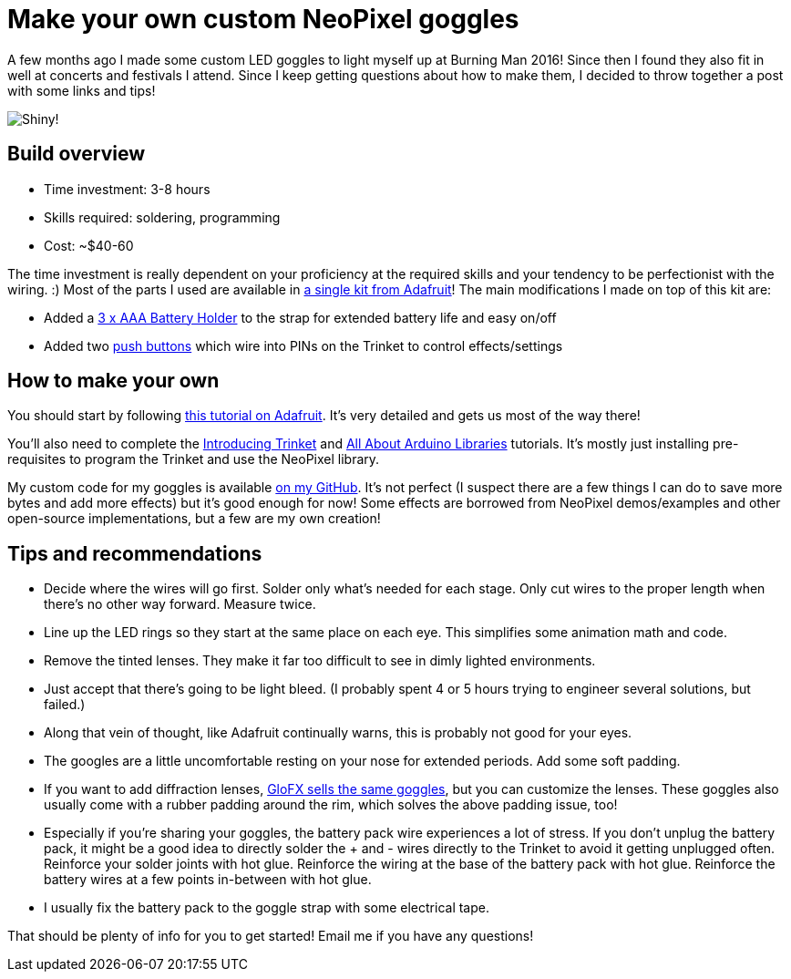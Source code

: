 = Make your own custom NeoPixel goggles
:published_at: 2016-12-18
:hp-tags: programming, arduino, led, goggles, neopixel, ooh shiny, maker
:hp-alt-title: goggles

A few months ago I made some custom LED goggles to light myself up at Burning Man 2016!  Since then I found they also fit in well at concerts and festivals I attend.  Since I keep getting questions about how to make them, I decided to throw together a post with some links and tips!

image::https://rorosaurus.github.io/roryhay.es-v2.0/images/goggles/neopixel-goggles.gif[Shiny!]

== Build overview

* Time investment: 3-8 hours
* Skills required: soldering, programming
* Cost: ~$40-60

The time investment is really dependent on your proficiency at the required skills and your tendency to be perfectionist with the wiring. :)
Most of the parts I used are available in https://www.adafruit.com/products/2221[a single kit from Adafruit]!  The main modifications I made on top of this kit are:

* Added a https://www.adafruit.com/products/727[3 x AAA Battery Holder] to the strap for extended battery life and easy on/off
* Added two https://smile.amazon.com/Gikfun-12x12x7-3-Tactile-Momentary-Arduino/dp/B01E38OS7K/[push buttons] which wire into PINs on the Trinket to control effects/settings

== How to make your own
You should start by following https://learn.adafruit.com/kaleidoscope-eyes-neopixel-led-goggles-trinket-gemma[this tutorial on Adafruit].  It's very detailed and gets us most of the way there!

You'll also need to complete the https://learn.adafruit.com/introducing-trinket[Introducing Trinket] and https://learn.adafruit.com/adafruit-all-about-arduino-libraries-install-use[All About Arduino Libraries] tutorials.  It's mostly just installing pre-requisites to program the Trinket and use the NeoPixel library.

My custom code for my goggles is available https://github.com/rorosaurus/neopixel-goggles[on my GitHub].  It's not perfect (I suspect there are a few things I can do to save more bytes and add more effects) but it's good enough for now!  Some effects are borrowed from NeoPixel demos/examples and other open-source implementations, but a few are my own creation!

== Tips and recommendations

* Decide where the wires will go first.  Solder only what's needed for each stage.  Only cut wires to the proper length when there's no other way forward.  Measure twice.
* Line up the LED rings so they start at the same place on each eye.  This simplifies some animation math and code.
* Remove the tinted lenses.  They make it far too difficult to see in dimly lighted environments.
* Just accept that there's going to be light bleed.  (I probably spent 4 or 5 hours trying to engineer several solutions, but failed.)
* Along that vein of thought, like Adafruit continually warns, this is probably not good for your eyes.
* The googles are a little uncomfortable resting on your nose for extended periods.  Add some soft padding.
* If you want to add diffraction lenses, https://glofx.com/diffraction-kaleidoscope-glasses/goggles/[GloFX sells the same goggles], but you can customize the lenses.  These goggles also usually come with a rubber padding around the rim, which solves the above padding issue, too!
* Especially if you're sharing your goggles, the battery pack wire experiences a lot of stress.  If you don't unplug the battery pack, it might be a good idea to directly solder the + and - wires directly to the Trinket to avoid it getting unplugged often.  Reinforce your solder joints with hot glue.  Reinforce the wiring at the base of the battery pack with hot glue.  Reinforce the battery wires at a few points in-between with hot glue.
* I usually fix the battery pack to the goggle strap with some electrical tape.

That should be plenty of info for you to get started!  Email me if you have any questions!
